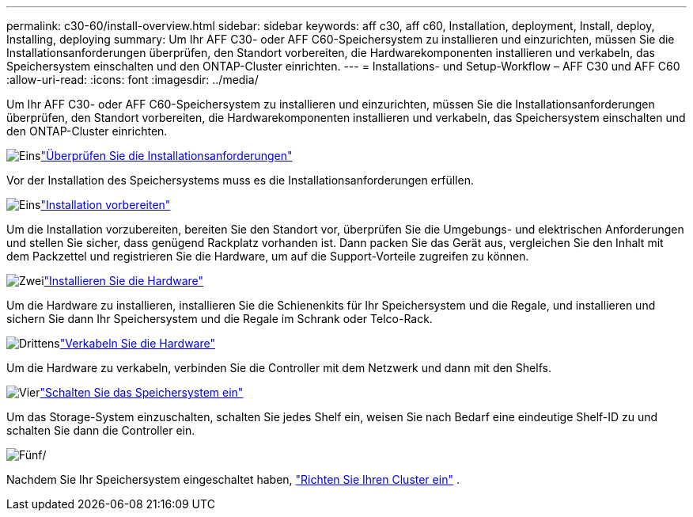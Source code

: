 ---
permalink: c30-60/install-overview.html 
sidebar: sidebar 
keywords: aff c30, aff c60, Installation, deployment, Install, deploy, Installing, deploying 
summary: Um Ihr AFF C30- oder AFF C60-Speichersystem zu installieren und einzurichten, müssen Sie die Installationsanforderungen überprüfen, den Standort vorbereiten, die Hardwarekomponenten installieren und verkabeln, das Speichersystem einschalten und den ONTAP-Cluster einrichten. 
---
= Installations- und Setup-Workflow – AFF C30 und AFF C60
:allow-uri-read: 
:icons: font
:imagesdir: ../media/


[role="lead"]
Um Ihr AFF C30- oder AFF C60-Speichersystem zu installieren und einzurichten, müssen Sie die Installationsanforderungen überprüfen, den Standort vorbereiten, die Hardwarekomponenten installieren und verkabeln, das Speichersystem einschalten und den ONTAP-Cluster einrichten.

.image:https://raw.githubusercontent.com/NetAppDocs/common/main/media/number-1.png["Eins"]link:install-requirements.html["Überprüfen Sie die Installationsanforderungen"]
[role="quick-margin-para"]
Vor der Installation des Speichersystems muss es die Installationsanforderungen erfüllen.

.image:https://raw.githubusercontent.com/NetAppDocs/common/main/media/number-2.png["Eins"]link:install-prepare.html["Installation vorbereiten"]
[role="quick-margin-para"]
Um die Installation vorzubereiten, bereiten Sie den Standort vor, überprüfen Sie die Umgebungs- und elektrischen Anforderungen und stellen Sie sicher, dass genügend Rackplatz vorhanden ist. Dann packen Sie das Gerät aus, vergleichen Sie den Inhalt mit dem Packzettel und registrieren Sie die Hardware, um auf die Support-Vorteile zugreifen zu können.

.image:https://raw.githubusercontent.com/NetAppDocs/common/main/media/number-3.png["Zwei"]link:install-hardware.html["Installieren Sie die Hardware"]
[role="quick-margin-para"]
Um die Hardware zu installieren, installieren Sie die Schienenkits für Ihr Speichersystem und die Regale, und installieren und sichern Sie dann Ihr Speichersystem und die Regale im Schrank oder Telco-Rack.

.image:https://raw.githubusercontent.com/NetAppDocs/common/main/media/number-4.png["Drittens"]link:install-cable.html["Verkabeln Sie die Hardware"]
[role="quick-margin-para"]
Um die Hardware zu verkabeln, verbinden Sie die Controller mit dem Netzwerk und dann mit den Shelfs.

.image:https://raw.githubusercontent.com/NetAppDocs/common/main/media/number-5.png["Vier"]link:install-power-hardware.html["Schalten Sie das Speichersystem ein"]
[role="quick-margin-para"]
Um das Storage-System einzuschalten, schalten Sie jedes Shelf ein, weisen Sie nach Bedarf eine eindeutige Shelf-ID zu und schalten Sie dann die Controller ein.

.image:https://raw.githubusercontent.com/NetAppDocs/common/main/media/number-6.png["Fünf"]/
[role="quick-margin-para"]
Nachdem Sie Ihr Speichersystem eingeschaltet haben, https://docs.netapp.com/us-en/ontap/software_setup/workflow-summary.html["Richten Sie Ihren Cluster ein"] .
